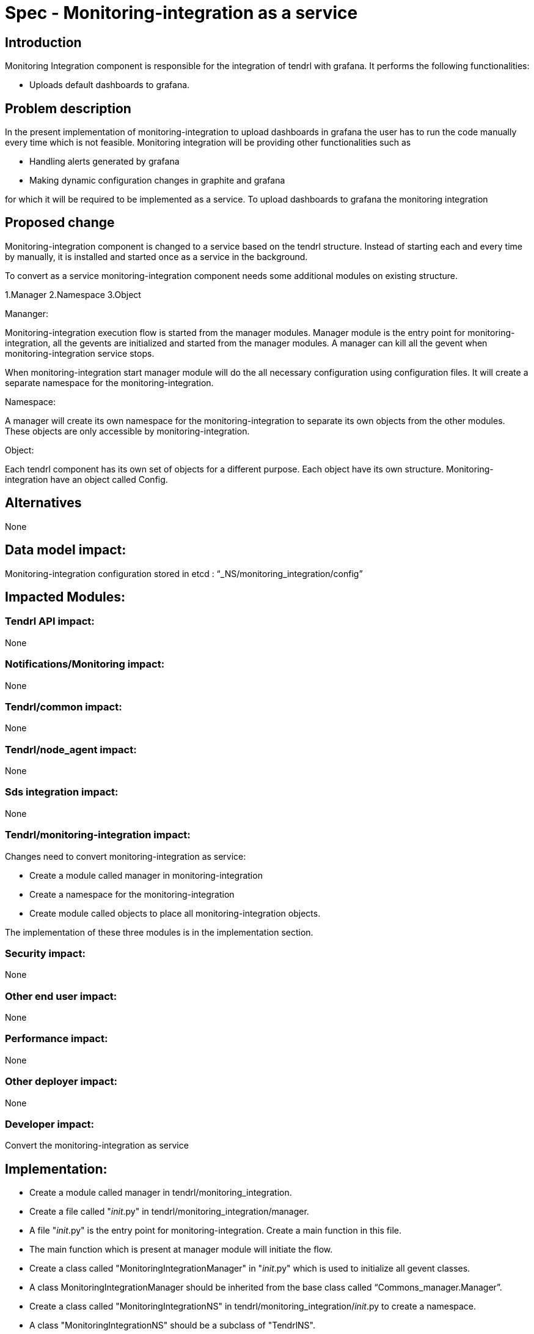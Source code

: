 = Spec - Monitoring-integration as a service

== Introduction

Monitoring Integration component is responsible for the integration of tendrl with grafana.
It performs the following functionalities:

* Uploads default dashboards to grafana.

== Problem description

In the present implementation of monitoring-integration to upload dashboards in
grafana the user has to run the code manually every time which is not feasible.
Monitoring integration will be providing other functionalities such as

* Handling alerts generated by grafana
* Making dynamic configuration changes in graphite and grafana

for which it will be required to be implemented as a service.
To upload dashboards to grafana the monitoring integration

== Proposed change

Monitoring-integration component is changed to a service based on the tendrl structure.
Instead of starting each and every time by manually, it is installed and started once
as a service in the background.

To convert as a service monitoring-integration component needs some additional
modules on existing structure.

1.Manager
2.Namespace
3.Object

Mananger:

Monitoring-integration execution flow is started from the manager modules. Manager
module is the entry point for monitoring-integration, all the gevents are initialized
and started from the manager modules. A manager can kill all the gevent when
monitoring-integration service stops.

When monitoring-integration start manager module will do the all necessary
configuration using configuration files. It will create a separate namespace for
the monitoring-integration.

Namespace:

A manager will create its own namespace for the monitoring-integration to separate
its own objects from the other modules. These objects are only accessible by
monitoring-integration.

Object:

Each tendrl component has its own set of objects for a different purpose. Each
object have its own structure. Monitoring-integration have an object called Config.


== Alternatives

None

== Data model impact:

Monitoring-integration configuration stored in etcd : “_NS/monitoring_integration/config”

== Impacted Modules:

=== Tendrl API impact:

None

=== Notifications/Monitoring impact:

None

=== Tendrl/common impact:

None

=== Tendrl/node_agent impact:

None

=== Sds integration impact:

None


=== Tendrl/monitoring-integration impact:

Changes need to convert monitoring-integration as service:

* Create a module called manager in monitoring-integration
* Create a namespace for the monitoring-integration
* Create module called objects to place all monitoring-integration objects.

The implementation of these three modules is in the implementation section.

=== Security impact:

None

=== Other end user impact:

None

=== Performance impact:

None

=== Other deployer impact:

None

=== Developer impact:

Convert the monitoring-integration as service

== Implementation:

* Create a module called manager in tendrl/monitoring_integration.
* Create a file called "__init__.py" in tendrl/monitoring_integration/manager.
* A file "__init__.py" is the entry point for monitoring-integration. Create a
  main function in this file.
* The main function which is present at manager module will initiate the flow.
* Create a class called "MonitoringIntegrationManager" in "__init__.py" which is
  used to initialize all gevent classes.
* A class MonitoringIntegrationManager should be inherited from the base class called
  “Commons_manager.Manager”.
* Create a class called "MonitoringIntegrationNS" in tendrl/monitoring_integration/__init__.py
  to create a namespace.
* A class "MonitoringIntegrationNS" should be a subclass of "TendrlNS".
* Create a module called objects in tendrl/monitoring_integration/
* Create an object called "Config" in tendrl/monitoring_integration/objects
* The main function in manager should create the namespace using "MonitoringIntegrationNS"
  class before actual flow starts.
* The main function in manager should initialize and start the all gevent classes using "MonitoringIntegrationManager"
  class.
* The manager should stop all gevents when monitoring-integration service is stopped.

=== Assignee(s):

@GowthamShanmugam

@rishubhjain

== Work Items:

https://github.com/Tendrl/specifications/issues/179


== Testing:

Check monitoring-integration works as expected after converted to service.


== Documentation impact:

None


== References:

https://github.com/Tendrl/specifications/pull/218
https://github.com/Tendrl/specifications/pull/198
